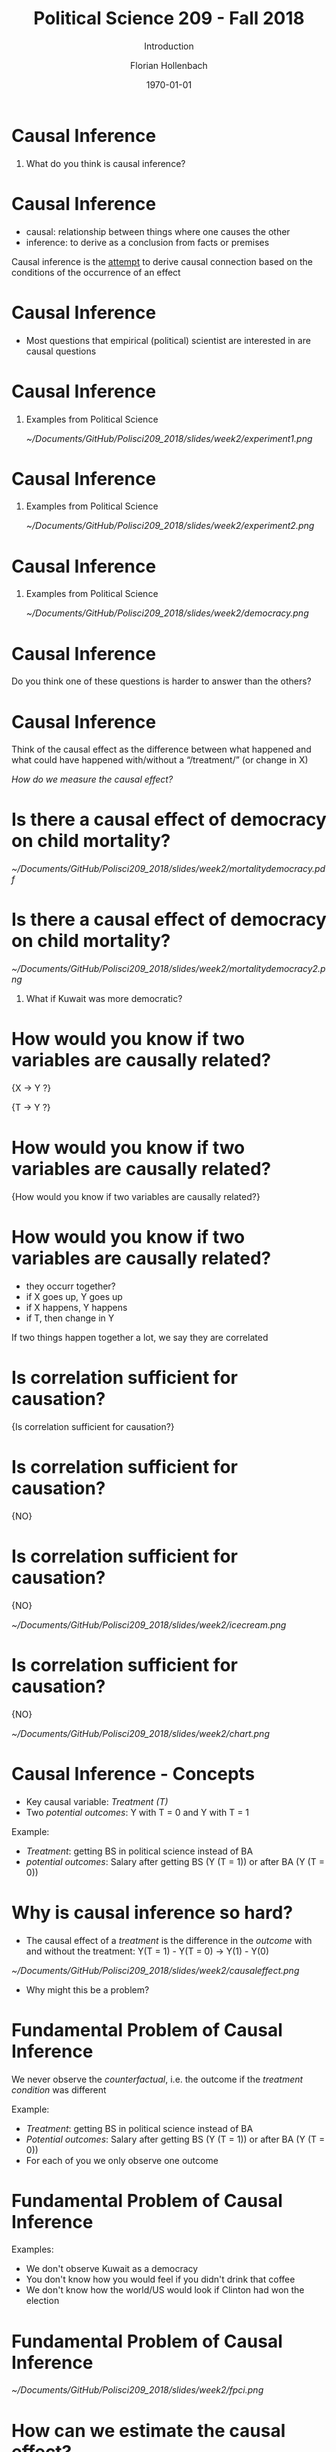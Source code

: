 #+OPTIONS: H:1
#+LATEX_CLASS: beamer
#+COLUMNS: %45ITEM %10BEAMER_env(Env) %10BEAMER_act(Act) %4BEAMER_col(Col) %8BEAMER_opt(Opt)
#+BEAMER_THEME: metropolis
#+BEAMER_COLOR_THEME:
#+BEAMER_FONT_THEME:
#+BEAMER_INNER_THEME:
#+BEAMER_OUTER_THEME:
#+BEAMER_HEADER:


#+LATEX_HEADER: \setbeamertemplate{frame footer}{\insertshortauthor}

#+LATEX_HEADER: \setbeamerfont{page number in head/foot}{size=\tiny}
#+LATEX_HEADER: \setbeamercolor{footline}{fg=gray}

#+LATEX_HEADER: \author{Florian Hollenbach}


#+TITLE: Political Science 209 - Fall 2018
#+SUBTITLE: Introduction
#+AUTHOR: Florian Hollenbach
#+DATE: \today
#+EMAIL: fhollenbach@tamu.edu
#+OPTIONS: toc:nil
#+LATEX_HEADER: \usepackage[english]{isodate}
#+LATEX_HEADER: \usepackage{amsmath,amsthm,amssymb,amsfonts}


* Causal Inference

** What do you think is causal inference?

* Causal Inference

- causal: relationship between things where one causes the other
- inference: to derive as a conclusion from facts or premises

Causal inference is the __attempt__ to derive causal connection based on the conditions of the occurrence of an effect

* Causal Inference

- Most questions that empirical (political) scientist are interested in are causal questions

* Causal Inference
** Examples from Political Science
#+ATTR_LATEX: :width 8cm
[[~/Documents/GitHub/Polisci209_2018/slides/week2/experiment1.png]]

* Causal Inference
** Examples from Political Science
#+ATTR_LATEX: :width 8cm
[[~/Documents/GitHub/Polisci209_2018/slides/week2/experiment2.png]]

* Causal Inference
** Examples from Political Science
#+ATTR_LATEX: :width 8cm
[[~/Documents/GitHub/Polisci209_2018/slides/week2/democracy.png]]

* Causal Inference

Do you think one of these questions is harder to answer than the others?

* Causal Inference

Think of the causal effect as the difference between what happened and what could have happened with/without a “/treatment/” (or change in X)

/How do we measure the causal effect?/

* Is there a causal effect of democracy on child mortality?
#+ATTR_LATEX: :width 8cm
[[~/Documents/GitHub/Polisci209_2018/slides/week2/mortalitydemocracy.pdf]]

* Is there a causal effect of democracy on child mortality?
#+ATTR_LATEX: :width 8cm
[[~/Documents/GitHub/Polisci209_2018/slides/week2/mortalitydemocracy2.png]]
** What if Kuwait was more democratic?

* How would you know if two variables are causally related?

\LARGE{X $\rightarrow$ Y ?}

#+BEAMER: \pause
\LARGE{T $\rightarrow$ Y ?}


* How would you know if two variables are causally related?

\Large{How would you know if two variables are causally related?}


* How would you know if two variables are causally related?

- they occurr together?
- if X goes up, Y goes up
- if X happens, Y happens
- if T, then change in Y


#+BEAMER: \pause
If two things happen together a lot, we say they are correlated

* Is correlation sufficient for causation?

\Large{Is correlation sufficient for causation?}

* Is correlation sufficient for causation?

\LARGE{NO}

* Is correlation sufficient for causation?
\LARGE{NO}

#+ATTR_LATEX: :width 8cm
[[~/Documents/GitHub/Polisci209_2018/slides/week2/icecream.png]]


* Is correlation sufficient for causation?
\LARGE{NO}

#+ATTR_LATEX: :width 8cm
[[~/Documents/GitHub/Polisci209_2018/slides/week2/chart.png]]



* Causal Inference - Concepts

- Key causal variable: /Treatment (T)/
- Two /potential outcomes/: Y with T = 0 and Y with T = 1

#+BEAMER: \pause
Example:
- /Treatment/: getting BS in political science instead of BA
- /potential outcomes/: Salary after getting BS (Y (T = 1)) or after BA (Y (T = 0))


* Why is causal inference so hard?

- The causal effect of a /treatment/ is the difference in the /outcome/ with and without the treatment:
  Y(T = 1) - Y(T = 0) \rightarrow Y(1) - Y(0)

#+BEAMER: \pause
#+ATTR_LATEX: :width 10cm
[[~/Documents/GitHub/Polisci209_2018/slides/week2/causaleffect.png]]

- Why might this be a problem?

* Fundamental Problem of Causal Inference

We never observe the /counterfactual/, i.e. the outcome if the /treatment condition/ was different

#+BEAMER: \pause
Example:
- /Treatment/: getting BS in political science instead of BA
- /Potential outcomes/: Salary after getting BS (Y (T = 1)) or after BA (Y (T = 0))
- For each of you we only observe one outcome


* Fundamental Problem of Causal Inference

Examples:

- We don't observe Kuwait as a democracy
- You don't know how you would feel if you didn't drink that coffee
- We don't know how the world/US would look if Clinton had won the election



* Fundamental Problem of Causal Inference

#+ATTR_LATEX: :width 10cm
[[~/Documents/GitHub/Polisci209_2018/slides/week2/fpci.png]]


* How can we estimate the causal effect?

- We try to estimate the /average causal effect/ in our sample (SATE) by comparing groups
- In our sample, does the /Treatment/ on average cause a change in /Y/?
#+BEAMER: \pause
#+ATTR_LATEX: :width 10cm
[[~/Documents/GitHub/Polisci209_2018/slides/week2/sate.png]]
But again we only observe one outcome per person!

* How can we find the causal effect?

Solution: We compare the average of those who received the treatment (/treated group/) to the average of those who did not (/control group/)
#+BEAMER: \pause


Is this enough?

#+BEAMER: \pause
Are the two groups comparable?


* Experiments/Randomized Control Trials

- In /Randomized Control Trials/ the researcher assigns /treatment/ and /control/ group status
#+BEAMER: \pause
- By randomizing the assignment, we guarantee that the two groups are comparable in all other dimensions
- The random assignment /balances/ out treatment and control group

* Experiments/Randomized Control Trials

 #+ATTR_LATEX: :width 10cm
[[~/Documents/GitHub/Polisci209_2018/slides/week2/experiment.png]]


* Experiments/Randomized Control Trials

 #+ATTR_LATEX: :width 10cm
[[~/Documents/GitHub/Polisci209_2018/slides/week2/experiment3.png]]


* Experiments/Randomized Control Trials

 #+ATTR_LATEX: :width 10cm
[[~/Documents/GitHub/Polisci209_2018/slides/week2/rct.png]]


* Experiments/Randomized Control Trials

\Large{Internal validity vs external validity}


* Experiments/Randomized Control Trials

- People may behave differently because they are observed (/Hawthorne effect/)
- People may behave differently because they expect the /treatment/ to work (/placebo effect/)
